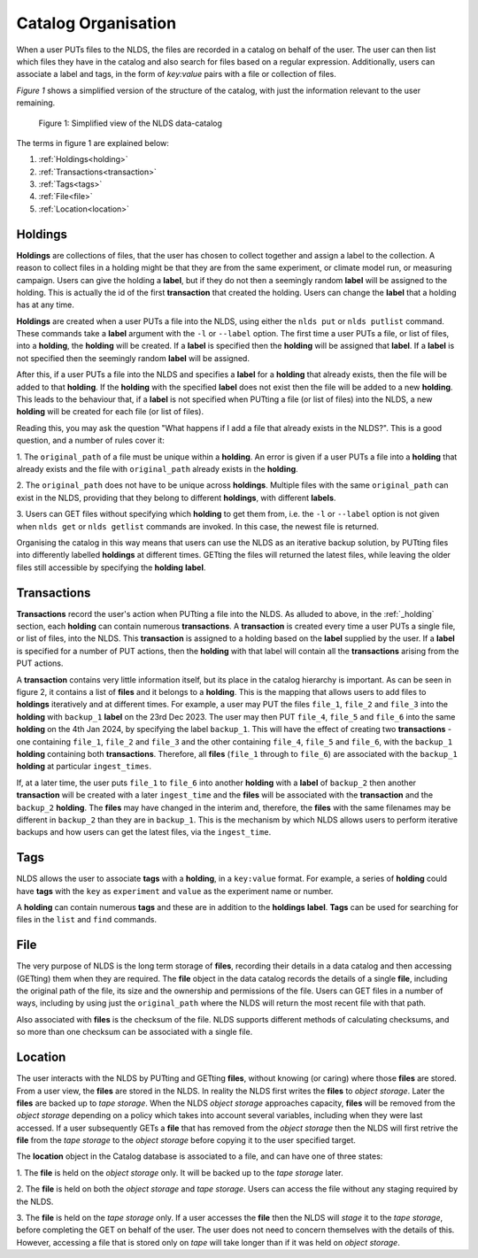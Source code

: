 .. _catalog_organisation:

Catalog Organisation
====================

When a user PUTs files to the NLDS, the files are recorded in a catalog on 
behalf of the user.  The user can then list which files they have in the catalog
and also search for files based on a regular expression.  Additionally, users
can associate a label and tags, in the form of *key:value* pairs with a file or
collection of files.

*Figure 1* shows a simplified version of the structure of the catalog, with just
the information relevant to the user remaining.  

.. figure:: ./simple_catalog.png

    Figure 1: Simplified view of the NLDS data-catalog

The terms in figure 1 are explained below:

#. :ref:`Holdings<holding>`
#. :ref:`Transactions<transaction>`
#. :ref:`Tags<tags>`
#. :ref:`File<file>`
#. :ref:`Location<location>`

.. _holding:

Holdings
--------

**Holdings** are collections of files, that the user has chosen to collect 
together and assign a label to the collection.  A reason to collect files in a
holding might be that they are from the same experiment, or climate model run, 
or measuring campaign.  Users can give the holding a **label**, but if they do 
not then a seemingly random **label** will be assigned to the holding.  This is
actually the id of the first **transaction** that created the holding.  Users
can change the **label** that a holding has at any time.

**Holdings** are created when a user PUTs a file into the NLDS, using either the
``nlds put`` or ``nlds putlist`` command.  These commands take a **label** 
argument with the ``-l`` or ``--label`` option.  The first time a user PUTs a
file, or list of files, into a **holding**, the **holding** will be created.
If a **label** is specified then the **holding** will be assigned that **label**.
If a **label** is not specified then the seemingly random **label** will be 
assigned.  

After this, if a user PUTs a file into the NLDS and specifies a **label** for a 
**holding** that already exists, then the file will be added to that **holding**.
If the **holding** with the specified **label** does not exist then the file 
will be added to a new **holding**.  This leads to the behaviour that, if a 
**label** is not specified when PUTting a file (or list of files) into the NLDS,
a new **holding** will be created for each file (or list of files).

Reading this, you may ask the question "What happens if I add a file that 
already exists in the NLDS?".  This is a good question, and a number of rules
cover it:

1.  The ``original_path`` of a file must be unique within a **holding**.  An
error is given if a user PUTs a file into a **holding** that already exists and 
the file with ``original_path`` already exists in the **holding**.

2.  The ``original_path`` does not have to be unique across **holdings**.  
Multiple files with the same ``original_path`` can exist in the NLDS, providing
that they belong to different **holdings**, with different **labels**.

3.  Users can GET files without specifying which **holding** to get them from,
i.e. the ``-l`` or ``--label`` option is not given when ``nlds get`` or ``nlds
getlist`` commands are invoked.  In this case, the newest file is returned.

Organising the catalog in this way means that users can use the NLDS as an
iterative backup solution, by PUTting files into differently labelled 
**holdings** at different times.  GETting the files will returned the latest
files, while leaving the older files still accessible by specifying the 
**holding** **label**.

.. _transaction:

Transactions
------------

**Transactions** record the user's action when PUTting a file into the NLDS.
As alluded to above, in the :ref:`_holding` section, each **holding** can contain
numerous **transactions**.  A **transaction** is created every time a user PUTs
a single file, or list of files, into the NLDS.  This **transaction** is assigned
to a holding based on the **label** supplied by the user.  If a **label** is
specified for a number of PUT actions, then the **holding** with that label will
contain all the **transactions** arising from the PUT actions.

A **transaction** contains very little information itself, but its place in the
catalog hierarchy is important.  As can be seen in figure 2, it contains a list
of **files** and it belongs to a **holding**.  This is the mapping that allows
users to add files to **holdings** iteratively and at different times.  For 
example, a user may PUT the files ``file_1``, ``file_2`` and ``file_3`` into the 
**holding** with ``backup_1`` **label** on the 23rd Dec 2023.  The user may then 
PUT ``file_4``, ``file_5`` and ``file_6`` into the same **holding** on the 4th 
Jan 2024, by specifying the label ``backup_1``.  This will have the effect of 
creating two **transactions** - one containing ``file_1``, ``file_2`` and ``file_3``
and the other containing ``file_4``, ``file_5`` and ``file_6``, with the 
``backup_1`` **holding** containing both **transactions**.  Therefore, all **files** 
(``file_1`` through to ``file_6``) are associated with the ``backup_1``
**holding** at particular ``ingest_times``.

If, at a later time, the user puts ``file_1`` to ``file_6`` into 
another **holding** with a **label** of ``backup_2`` then another 
**transaction** will be created with a later ``ingest_time`` and the **files** 
will be associated with the **transaction** and the ``backup_2`` **holding**.
The **files** may have changed in the interim and, therefore, the **files** 
with the same filenames may be different in ``backup_2`` than they are in 
``backup_1``.  This is the mechanism by which NLDS allows users to perform
iterative backups and how users can get the latest files, via the ``ingest_time``.

.. _tags:

Tags
----

NLDS allows the user to associate **tags** with a **holding**, in a 
``key:value`` format.  For example, a series of **holding** could have **tags**
with the ``key`` as ``experiment`` and ``value`` as the experiment name or 
number.

A **holding** can contain numerous **tags** and these are in addition to the
**holdings** **label**.  **Tags** can be used for searching for files in the
``list`` and ``find`` commands.

.. _file:

File
----

The very purpose of NLDS is the long term storage of **files**, recording their 
details in a data catalog and then accessing (GETting) them when they are 
required.  The **file** object in the data catalog records the details of a
single **file**, including the original path of the file, its size and the 
ownership and permissions of the file.  Users can GET files in a number of ways,
including by using just the ``original_path`` where the NLDS will return the 
most recent file with that path.

Also associated with **files** is the checksum of the file.  NLDS supports
different methods of calculating checksums, and so more than one checksum can
be associated with a single file.

.. _location:

Location
--------

The user interacts with the NLDS by PUTting and GETting **files**, without knowing
(or caring) where those **files** are stored.  From a user view, the **files** are
stored in the NLDS.  In reality the NLDS first writes the **files** to *object
storage*.  Later the **files** are backed up to *tape storage*.  When the NLDS
*object storage* approaches capacity, **files** will be removed from the 
*object storage* depending on a policy which takes into account several variables,
including when they were last accessed.  If a user subsequently GETs a **file**
that has removed from the *object storage* then the NLDS will first retrive
the **file** from the *tape storage* to the *object storage* before copying it
to the user specified target.

The **location** object in the Catalog database is associated to a file, and
can have one of three states:

1.  The **file** is held on the *object storage* only.  It will be backed up
to the *tape storage* later.

2.  The **file** is held on both the *object storage* and *tape storage*.  Users
can access the file without any staging required by the NLDS.

3.  The **file** is held on the *tape storage* only.  If a user accesses the 
**file** then the NLDS will *stage* it to the *tape storage*, before completing
the GET on behalf of the user.  The user does not need to concern themselves
with the details of this.  However, accessing a file that is stored only on 
*tape* will take longer than if it was held on *object storage*.


